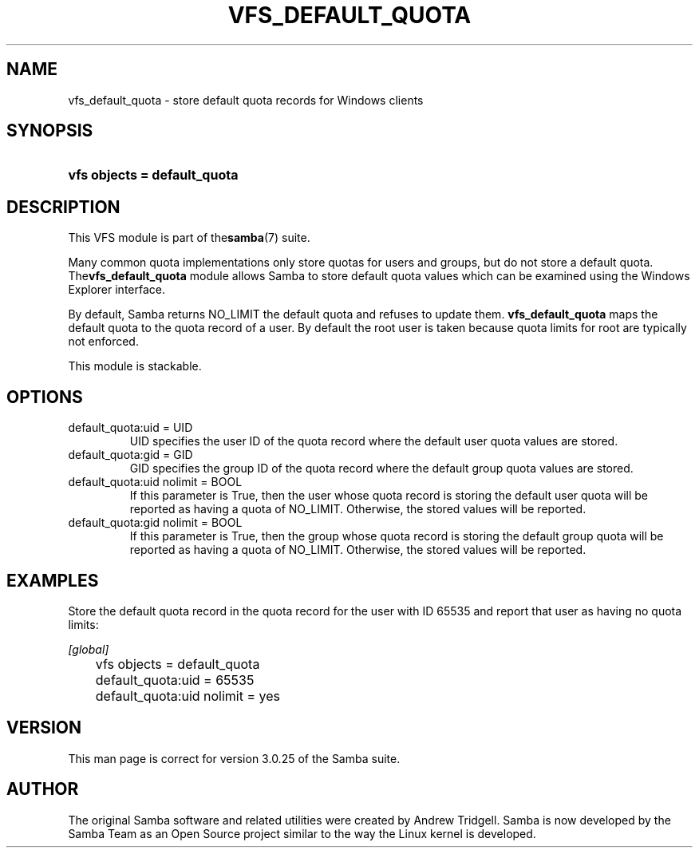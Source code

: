 .\"Generated by db2man.xsl. Don't modify this, modify the source.
.de Sh \" Subsection
.br
.if t .Sp
.ne 5
.PP
\fB\\$1\fR
.PP
..
.de Sp \" Vertical space (when we can't use .PP)
.if t .sp .5v
.if n .sp
..
.de Ip \" List item
.br
.ie \\n(.$>=3 .ne \\$3
.el .ne 3
.IP "\\$1" \\$2
..
.TH "VFS_DEFAULT_QUOTA" 8 "" "" ""
.SH NAME
vfs_default_quota \- store default quota records for Windows clients
.SH "SYNOPSIS"
.ad l
.hy 0
.HP 28
\fBvfs objects = default_quota\fR
.ad
.hy

.SH "DESCRIPTION"

.PP
This VFS module is part of the\fBsamba\fR(7) suite\&.

.PP
Many common quota implementations only store quotas for users and groups, but do not store a default quota\&. The\fBvfs_default_quota\fR module allows Samba to store default quota values which can be examined using the Windows Explorer interface\&.

.PP
By default, Samba returns NO_LIMIT the default quota and refuses to update them\&. \fBvfs_default_quota\fR maps the default quota to the quota record of a user\&. By default the root user is taken because quota limits for root are typically not enforced\&.

.PP
This module is stackable\&.

.SH "OPTIONS"

.TP
default_quota:uid = UID
UID specifies the user ID of the quota record where the default user quota values are stored\&.

.TP
default_quota:gid = GID
GID specifies the group ID of the quota record where the default group quota values are stored\&.

.TP
default_quota:uid nolimit = BOOL
If this parameter is True, then the user whose quota record is storing the default user quota will be reported as having a quota of NO_LIMIT\&. Otherwise, the stored values will be reported\&.

.TP
default_quota:gid nolimit = BOOL
If this parameter is True, then the group whose quota record is storing the default group quota will be reported as having a quota of NO_LIMIT\&. Otherwise, the stored values will be reported\&.

.SH "EXAMPLES"

.PP
Store the default quota record in the quota record for the user with ID 65535 and report that user as having no quota limits:

.nf

        \fI[global]\fR
	vfs objects = default_quota
	default_quota:uid = 65535
	default_quota:uid nolimit = yes

.fi

.SH "VERSION"

.PP
This man page is correct for version 3\&.0\&.25 of the Samba suite\&.

.SH "AUTHOR"

.PP
The original Samba software and related utilities were created by Andrew Tridgell\&. Samba is now developed by the Samba Team as an Open Source project similar to the way the Linux kernel is developed\&.

